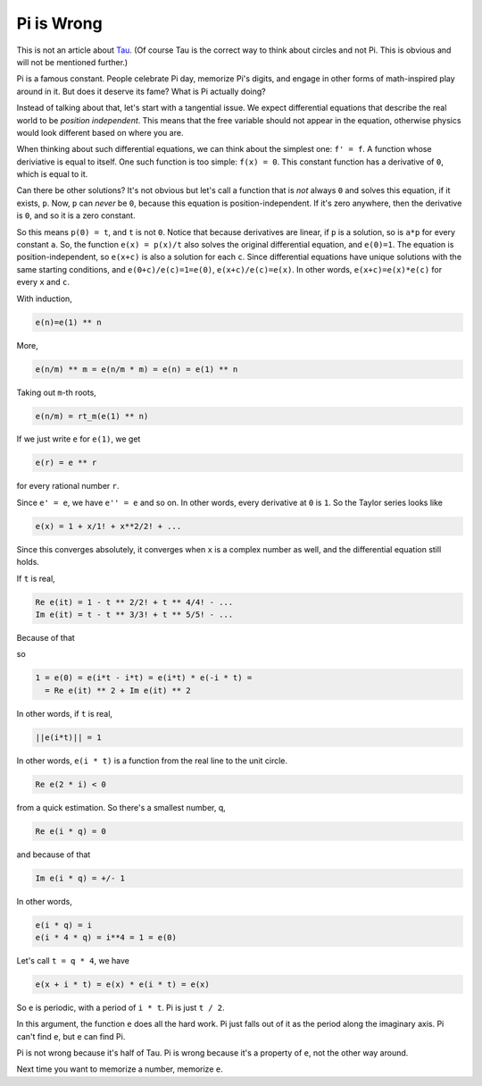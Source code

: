 Pi is Wrong
-----------

This is not an article about Tau_.
(Of course Tau is the correct way to think about circles
and not Pi.
This is obvious and will not be mentioned further.)

.. _Tau: https://www.math.utah.edu/~palais/pi.html

Pi is a famous constant.
People celebrate Pi day,
memorize Pi's digits,
and engage in other forms of math-inspired play around in it.
But does it deserve its fame?
What is Pi actually doing?

Instead of talking about that,
let's start with a tangential issue.
We expect differential equations that describe the real world
to be *position independent*.
This means that the free variable should not appear in the equation,
otherwise physics would look different based on where you are.

When thinking about such differential equations,
we can think about the
simplest one: ``f' = f``.
A function whose deriviative is equal to itself.
One such function is too simple: ``f(x) = 0``.
This constant function has a derivative of ``0``,
which is equal to it.

Can there be other solutions?
It's not obvious but let's call a function that is
*not*
always ``0`` and solves this equation,
if it exists, ``p``.
Now, ``p`` can *never* be ``0``, because this equation is position-independent.
If it's zero anywhere, then the derivative is ``0``, and so it is a zero constant.

So this means ``p(0) = t``, and ``t`` is not ``0``.
Notice that because derivatives are linear,
if ``p`` is a solution, so is ``a*p``
for every constant ``a``.
So, the function ``e(x) = p(x)/t`` also solves the original differential equation,
and ``e(0)=1``.
The equation is position-independent, so ``e(x+c)`` is also a solution
for each ``c``.
Since differential equations have unique solutions with the same starting conditions,
and
``e(0+c)/e(c)=1=e(0)``,
``e(x+c)/e(c)=e(x)``.
In other words, ``e(x+c)=e(x)*e(c)`` for every ``x`` and ``c``.

With induction, 

.. code::

    e(n)=e(1) ** n

More, 

.. code::

    e(n/m) ** m = e(n/m * m) = e(n) = e(1) ** n

Taking out ``m``-th roots,

.. code::

    e(n/m) = rt_m(e(1) ** n)

If we just write ``e`` for ``e(1)``, we get


.. code::

    e(r) = e ** r

for every rational number ``r``.

Since ``e' = e``,
we have ``e'' = e`` and so on.
In other words, every derivative at ``0`` is ``1``.
So the Taylor series looks like

.. code::

    e(x) = 1 + x/1! + x**2/2! + ...

Since this converges absolutely, it converges when ``x`` is a complex number as
well, and the differential equation still holds.

If ``t`` is real,

.. code::

    Re e(it) = 1 - t ** 2/2! + t ** 4/4! - ...
    Im e(it) = t - t ** 3/3! + t ** 5/5! - ...

Because of that

.. code:

    e(-i * t) = Re e(it) - i * Im e(i * t)

so

.. code::

    1 = e(0) = e(i*t - i*t) = e(i*t) * e(-i * t) = 
      = Re e(it) ** 2 + Im e(it) ** 2

In other words, if ``t`` is real,

.. code::

    ||e(i*t)|| = 1

In other words, ``e(i * t)`` is a function from the real line to the unit circle.

.. code::

   Re e(2 * i) < 0

from a quick estimation.
So there's a smallest number, q,

.. code::

   Re e(i * q) = 0

and because of that

.. code::

   Im e(i * q) = +/- 1


In other words,

.. code::

    e(i * q) = i
    e(i * 4 * q) = i**4 = 1 = e(0)

Let's call ``t = q * 4``, we have

.. code::

    e(x + i * t) = e(x) * e(i * t) = e(x)

So ``e`` is periodic, with a period of ``i * t``.
Pi is just ``t / 2``.

In this argument, the function ``e`` does all the hard work.
Pi just falls out of it as the period along the imaginary axis.
Pi can't find ``e``, but ``e`` can find Pi.

Pi is not wrong because it's half of Tau.
Pi is wrong because it's a property of ``e``,
not the other way around.

Next time you want to memorize a number, memorize ``e``.

